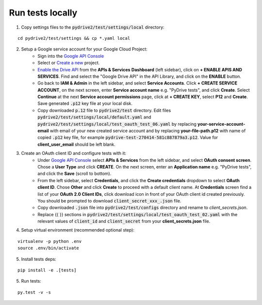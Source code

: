 Run tests locally
-----------------

1. Copy settings files to the :code:`pydrive2/test/settings/local` directory:

::

    cd pydrive2/test/settings && cp *.yaml local

2. Setup a Google service account for your Google Cloud Project:
    - Sign into the `Google API Console
      <https://console.developers.google.com>`_
    - Select or `Create a new
      <https://cloud.google.com/resource-manager/docs/creating-managing-projects#creating_a_project>`_
      project.
    - `Enable the Drive API
      <https://developers.google.com/drive/api/v2/about-sdk>`_ from the **APIs &
      Services** **Dashboard** (left sidebar), click on **+ ENABLE APIS AND
      SERVICES**. Find and select the "Google Drive API" in the API Library, and
      click on the **ENABLE** button.
    - Go back to **IAM & Admin** in the left
      sidebar, and select **Service Accounts**. Click **+ CREATE SERVICE
      ACCOUNT**, on the next screen, enter **Service account name** e.g. "PyDrive
      tests", and click **Create**. Select **Continue** at the next **Service
      account permissions** page, click at **+ CREATE KEY**, select **P12** and
      **Create**. Save generated :code:`.p12` key file at your local disk.
    - Copy downloaded :code:`p.12` file to :code:`pydrive2/test` directory.
      Edit files :code:`pydrive2/test/settings/local/default.yaml` and
      :code:`pydrive2/test/settings/local/test_oauth_test_06.yaml` by replacing
      **your-service-account-email** with email of your new created service account
      and by replacing **your-file-path.p12** with name of copied :code:`.p12` key
      file, for example :code:`pydrive-test-270414-581c887879a3.p12`. Value for
      **client_user_email** should be left blank.

3. Create an OAuth client ID and configure tests with it:
    - Under `Google API Console <https://console.developers.google.com>`_ select
      **APIs & Services** from the left sidebar, and select **OAuth consent screen**.
      Chose a **User Type** and click **CREATE**. On the next screen, enter an
      **Application name** e.g. "PyDrive tests", and click the **Save** (scroll to
      bottom).
    - From the left sidebar, select **Credentials**, and click the
      **Create credentials** dropdown to select **OAuth client ID**. Chose **Other**
      and click **Create** to proceed with a default client name. At **Credentials**
      screen find a list of your **OAuth 2.0 Client IDs**, click download icon in
      front of your OAuth client id created previously. You should be prompted to
      download :code:`client_secret_xxx_.json` file.
    - Copy downloaded :code:`.json` file into :code:`pydrive2/test/configs`
      directory and rename to `client_secrets.json`.
    - Replace {{ }} sections
      in :code:`pydrive2/test/settings/local/test_oauth_test_02.yaml` with the
      relevant values of :code:`client_id` and :code:`client_secret` from your
      **client_secrets.json** file.

4. Setup virtual environment (recommended optional step):

::


    virtualenv -p python .env
    source .env/bin/activate

5. Install tests deps:

::

    pip install -e .[tests]


5. Run tests:

::

    py.test -v -s
